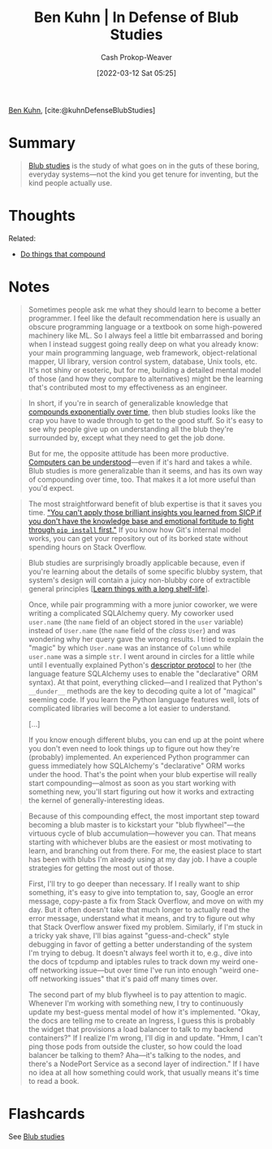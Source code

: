 :PROPERTIES:
:ROAM_REFS: [cite:@kuhnDefenseBlubStudies]
:ID:       2b7b62cd-9368-468d-a562-4bc13acb2ee1
:LAST_MODIFIED: [2023-09-05 Tue 20:16]
:END:
#+title: Ben Kuhn | In Defense of Blub Studies
#+hugo_custom_front_matter: :slug "2b7b62cd-9368-468d-a562-4bc13acb2ee1"
#+author: Cash Prokop-Weaver
#+date: [2022-03-12 Sat 05:25]
#+filetags: :reference:
 
[[id:12b9ccec-dfcb-473d-83b7-1daa9f450ed0][Ben Kuhn]], [cite:@kuhnDefenseBlubStudies]

* Summary
#+begin_quote
[[id:ca6fd965-8c9c-470c-b020-8fe0765ceb20][Blub studies]] is the study of what goes on in the guts of these boring, everyday systems—not the kind you get tenure for inventing, but the kind people actually use.
#+end_quote

* Thoughts

Related:

- [[id:92cf48f0-63a6-4d1d-9275-c80f6743ccb9][Do things that compound]]
* Notes
#+begin_quote
Sometimes people ask me what they should learn to become a better programmer. I feel like the default recommendation here is usually an obscure programming language or a textbook on some high-powered machinery like ML. So I always feel a little bit embarrassed and boring when I instead suggest going really deep on what you already know: your main programming language, web framework, object-relational mapper, UI library, version control system, database, Unix tools, etc. It's not shiny or esoteric, but for me, building a detailed mental model of those (and how they compare to alternatives) might be the learning that's contributed most to my effectiveness as an engineer.
#+end_quote

#+begin_quote
In short, if you're in search of generalizable knowledge that [[id:92cf48f0-63a6-4d1d-9275-c80f6743ccb9][compounds exponentially over time]], then blub studies looks like the crap you have to wade through to get to the good stuff. So it's easy to see why people give up on understanding all the blub they're surrounded by, except what they need to get the job done.

But for me, the opposite attitude has been more productive. [[id:19ba13d6-259f-4734-a1be-aaa5d51fcd16][Computers can be understood]]—even if it's hard and takes a while. Blub studies is more generalizable than it seems, and has its own way of compounding over time, too. That makes it a lot more useful than you'd expect.
#+end_quote

#+begin_quote
The most straightforward benefit of blub expertise is that it saves you time. [[https://twitter.com/geoffreylitt/status/1305214228991750144]["You can't apply those brilliant insights you learned from SICP if you don't have the knowledge base and emotional fortitude to fight through =pip install= first."]] If you know how Git's internal model works, you can get your repository out of its borked state without spending hours on Stack Overflow.
#+end_quote

#+begin_quote
Blub studies are surprisingly broadly applicable because, even if you're learning about the details of some specific blubby system, that system's design will contain a juicy non-blubby core of extractible general principles [[[id:877374fa-15a1-40c9-a1ae-d28a0832ea75][Learn things with a long shelf-life]]].
#+end_quote

#+begin_quote
Once, while pair programming with a more junior coworker, we were writing a complicated SQLAlchemy query. My coworker used =user.name= (the =name= field of an object stored in the =user= variable) instead of =User.name= (the =name= field of the /class/ =User=) and was wondering why her query gave the wrong results. I tried to explain the "magic" by which =User.name= was an instance of =Column= while =user.name= was a simple =str=. I went around in circles for a little while until I eventually explained Python's [[https://docs.python.org/3/howto/descriptor.html][descriptor protocol]] to her (the language feature SQLAlchemy uses to enable the "declarative" ORM syntax). At that point, everything clicked---and I realized that Python's =__dunder__= methods are the key to decoding quite a lot of "magical" seeming code. If you learn the Python language features well, lots of complicated libraries will become a lot easier to understand.

[...]

If you know enough different blubs, you can end up at the point where you don't even need to look things up to figure out how they're (probably) implemented. An experienced Python programmer can guess immediately how SQLAlchemy's "declarative" ORM works under the hood. That's the point when your blub expertise will really start compounding—almost as soon as you start working with something new, you'll start figuring out how it works and extracting the kernel of generally-interesting ideas.
#+end_quote

#+begin_quote
Because of this compounding effect, the most important step toward becoming a blub master is to kickstart your "blub flywheel"—the virtuous cycle of blub accumulation—however you can. That means starting with whichever blubs are the easiest or most motivating to learn, and branching out from there. For me, the easiest place to start has been with blubs I'm already using at my day job. I have a couple strategies for getting the most out of those.

First, I'll try to go deeper than necessary. If I really want to ship something, it's easy to give into temptation to, say, Google an error message, copy-paste a fix from Stack Overflow, and move on with my day. But it often doesn't take that much longer to actually read the error message, understand what it means, and try to figure out why that Stack Overflow answer fixed my problem. Similarly, if I'm stuck in a tricky yak shave, I'll bias against "guess-and-check" style debugging in favor of getting a better understanding of the system I'm trying to debug. It doesn't always feel worth it to, e.g., dive into the docs of tcpdump and iptables rules to track down my weird one-off networking issue—but over time I've run into enough "weird one-off networking issues" that it's paid off many times over.

The second part of my blub flywheel is to pay attention to magic. Whenever I'm working with something new, I try to continuously update my best-guess mental model of how it's implemented. "Okay, the docs are telling me to create an Ingress, I guess this is probably the widget that provisions a load balancer to talk to my backend containers?" If I realize I'm wrong, I'll dig in and update. "Hmm, I can't ping those pods from outside the cluster, so how could the load balancer be talking to them? Aha—it's talking to the nodes, and there's a NodePort Service as a second layer of indirection." If I have no idea at all how something could work, that usually means it's time to read a book.
#+end_quote

* Flashcards
See [[id:ca6fd965-8c9c-470c-b020-8fe0765ceb20][Blub studies]]
#+print_bibliography:
